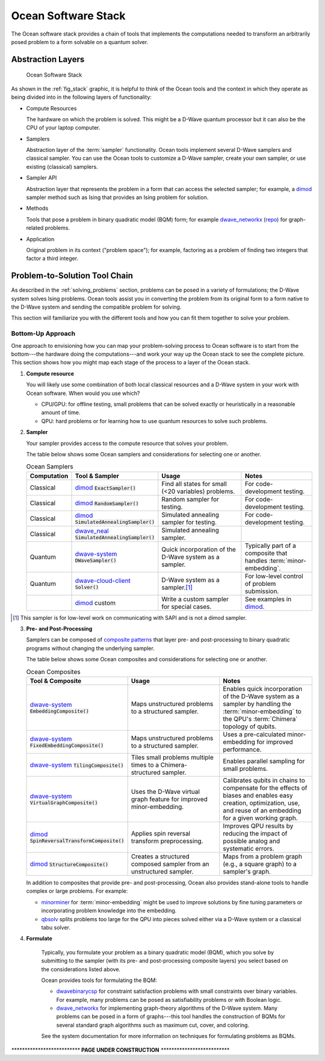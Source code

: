 .. _oceanstack:

====================
Ocean Software Stack
====================

The Ocean software stack provides a chain of tools that implements the computations needed
to transform an arbitrarily posed problem to a form solvable on a quantum solver.

Abstraction Layers
==================

.. _fig_stack:

.. figure:: ../_static/stack.PNG
  :name: stack
  :scale: 70 %
  :alt: Overview of the software stack.

  Ocean Software Stack

As shown in the :ref:`fig_stack` graphic, it is helpful to think of the Ocean tools and the context
in which they operate as being divided into in the following layers of functionality:

* Compute Resources

  The hardware on which the problem is solved. This might be a D-Wave quantum processor but
  it can also be the CPU of your laptop computer.
* Samplers

  Abstraction layer of the :term:`sampler` functionality. Ocean tools implement several D-Wave samplers and
  classical sampler. You can use the Ocean tools to customize a D-Wave sampler, create your own
  sampler, or use existing (classical) samplers.
* Sampler API

  Abstraction layer that represents the problem in a form that can access the selected sampler;
  for example, a `dimod <http://dimod.readthedocs.io/en/latest/>`_ sampler method such
  as Ising that provides an Ising problem for solution.
* Methods

  Tools that pose a problem in binary quadratic model (BQM) form; for example
  `dwave_networkx <http://dwave-networkx.readthedocs.io/en/latest/index.html>`_ (`repo <https://github.com/dwavesystems/dwave_networkx>`_\ ) for graph-related problems.
* Application

  Original problem in its context ("problem space"); for example, factoring as a problem
  of finding two integers that factor a third integer.

Problem-to-Solution Tool Chain
==============================

As described in the :ref:`solving_problems` section, problems can be posed in a variety of
formulations; the D-Wave system solves Ising problems. Ocean tools assist you in converting
the problem from its original form to a form native to the D-Wave system and sending the
compatible problem for solving.

This section will familiarize you with the different tools and how you can fit them together
to solve your problem.

Bottom-Up Approach
------------------

One approach to envisioning how you can map your problem-solving process to Ocean software
is to start from the bottom---the hardware doing the computations---and work your way
up the Ocean stack to see the complete picture. This section shows how you might map
each stage of the process to a layer of the Ocean stack.

1. **Compute resource**

   You will likely use some combination of both local classical resources and a D-Wave system
   in your work with Ocean software. When would you use which?

   * CPU/GPU: for offline testing, small problems that can be solved exactly or heuristically in
     a reasonable amount of time.
   * QPU: hard problems or for learning how to use quantum resources to solve such problems.

2. **Sampler**

   Your sampler provides access to the compute resource that solves your problem.

   The table below shows some Ocean samplers and considerations for selecting one or another.

   .. list-table:: Ocean Samplers
      :widths: 10 20 50 40
      :header-rows: 1

      * - Computation
        - Tool & Sampler
        - Usage
        - Notes
      * - Classical
        - `dimod <http://dimod.readthedocs.io/en/latest/>`_ :code:`ExactSampler()`
        - Find all states for small (<20 variables) problems.
        - For code-development testing.
      * - Classical
        - `dimod <http://dimod.readthedocs.io/en/latest/>`_ :code:`RandomSampler()`
        - Random sampler for testing.
        - For code-development testing.
      * - Classical
        - `dimod <http://dimod.readthedocs.io/en/latest/>`_ :code:`SimulatedAnnealingSampler()`
        - Simulated annealing sampler for testing.
        - For code-development testing.
      * - Classical
        - `dwave_neal <http://dwave-neal.readthedocs.io/en/latest/>`_ :code:`SimulatedAnnealingSampler()`
        - Simulated annealing sampler.
        -
      * - Quantum
        - `dwave-system <http://dwave-system.readthedocs.io/en/latest/>`_ :code:`DWaveSampler()`
        - Quick incorporation of the D-Wave system as a sampler.
        - Typically part of a composite that handles :term:`minor-embedding`.
      * - Quantum
        - `dwave-cloud-client <http://dwave-cloud-client.readthedocs.io/en/latest/>`_ :code:`Solver()`
        - D-Wave system as a sampler.\ [#]_
        - For low-level control of problem submission.
      * -
        - `dimod <http://dimod.readthedocs.io/en/latest/>`_ custom
        - Write a custom sampler for special cases.
        - See examples in `dimod <http://dimod.readthedocs.io/en/latest/>`_.

.. [#] This sampler is for low-level work on communicating with SAPI and is not
       a dimod sampler.

3. **Pre- and Post-Processing**

   Samplers can be composed of `composite patterns <https://en.wikipedia.org/wiki/Composite_pattern>`_
   that layer pre- and post-processing to binary quadratic programs without changing the
   underlying sampler.

   The table below shows some Ocean composites and considerations for selecting one or another.

   .. list-table:: Ocean Composites
      :widths: 10 50 50
      :header-rows: 1

      * - Tool & Composite
        - Usage
        - Notes
      * - `dwave-system <http://dwave-system.readthedocs.io/en/latest/>`_ :code:`EmbeddingComposite()`
        - Maps unstructured problems to a structured sampler.
        - Enables quick incorporation of the D-Wave system as a sampler by handling the :term:`minor-embedding`
          to the QPU's :term:`Chimera` topology of qubits.
      * - `dwave-system <http://dwave-system.readthedocs.io/en/latest/>`_ :code:`FixedEmbeddingComposite()`
        - Maps unstructured problems to a structured sampler.
        - Uses a pre-calculated minor-embedding for improved performance.
      * - `dwave-system <http://dwave-system.readthedocs.io/en/latest/>`_ :code:`TilingComposite()`
        - Tiles small problems multiple times to a Chimera-structured sampler.
        - Enables parallel sampling for small problems.
      * - `dwave-system <http://dwave-system.readthedocs.io/en/latest/>`_ :code:`VirtualGraphComposite()`
        - Uses the D-Wave virtual graph feature for improved minor-embedding.
        - Calibrates qubits in chains to compensate for the effects of biases and enables
          easy creation, optimization, use, and reuse of an embedding for a given working graph.
      * - `dimod <http://dimod.readthedocs.io/en/latest/>`_ :code:`SpinReversalTransformComposite()`
        - Applies spin reversal transform preprocessing.
        - Improves QPU results by reducing the impact of possible analog and systematic errors.
      * - `dimod <http://dimod.readthedocs.io/en/latest/>`_ :code:`StructureComposite()`
        - Creates a structured composed sampler from an unstructured sampler.
        - Maps from a problem graph (e.g., a square graph) to a sampler's graph.

   In addition to composites that provide pre- and post-processing, Ocean also provides
   stand-alone tools to handle complex or large problems. For example:

   * `minorminer <http://minorminer.readthedocs.io/en/latest/>`_ for :term:`minor-embedding`
     might be used to improve solutions by fine tuning parameters or incorporating problem
     knowledge into the embedding.
   * `qbsolv <https://github.com/dwavesystems/qbsolv>`_ splits problems too large
     for the QPU into pieces solved either via a D-Wave system or a classical tabu solver.

4. **Formulate**

    Typically, you formulate your problem as a binary quadratic model (BQM), which you solve
    by submitting to the sampler (with its pre- and post-processing composite layers) you
    select based on the considerations listed above.

    Ocean provides tools for formulating the BQM:

    * `dwavebinarycsp <http://dwavebinarycsp.readthedocs.io/en/latest/>`_ for constraint
      satisfaction problems with small constraints over binary variables. For example, many
      problems can be posed as satisfiability problems or with Boolean logic.
    * `dwave_networkx <http://dwave-networkx.readthedocs.io/en/latest/index.html>`_ for
      implementing graph-theory algorithms of the D-Wave system. Many problems can be
      posed in a form of graphs---this tool handles the construction of BQMs for several
      standard graph algorithms such as maximum cut, cover, and coloring.

    See the system documentation for more information on techniques for formulating problems
    as BQMs.



`**************************`
**PAGE UNDER CONSTRUCTION**
`**************************`

